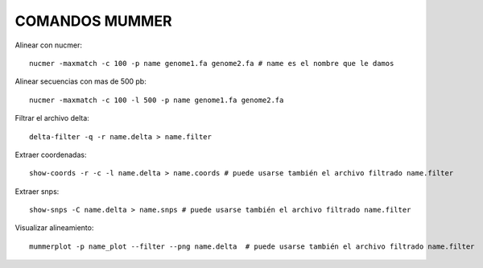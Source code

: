 
COMANDOS MUMMER
------

Alinear con nucmer::

	nucmer -maxmatch -c 100 -p name genome1.fa genome2.fa # name es el nombre que le damos


Alinear secuencias con mas de 500 pb::

	nucmer -maxmatch -c 100 -l 500 -p name genome1.fa genome2.fa

Filtrar el archivo delta::

	delta-filter -q -r name.delta > name.filter

Extraer coordenadas::

	show-coords -r -c -l name.delta > name.coords # puede usarse también el archivo filtrado name.filter


Extraer snps::

	show-snps -C name.delta > name.snps # puede usarse también el archivo filtrado name.filter

Visualizar alineamiento::

	mummerplot -p name_plot --filter --png name.delta  # puede usarse también el archivo filtrado name.filter